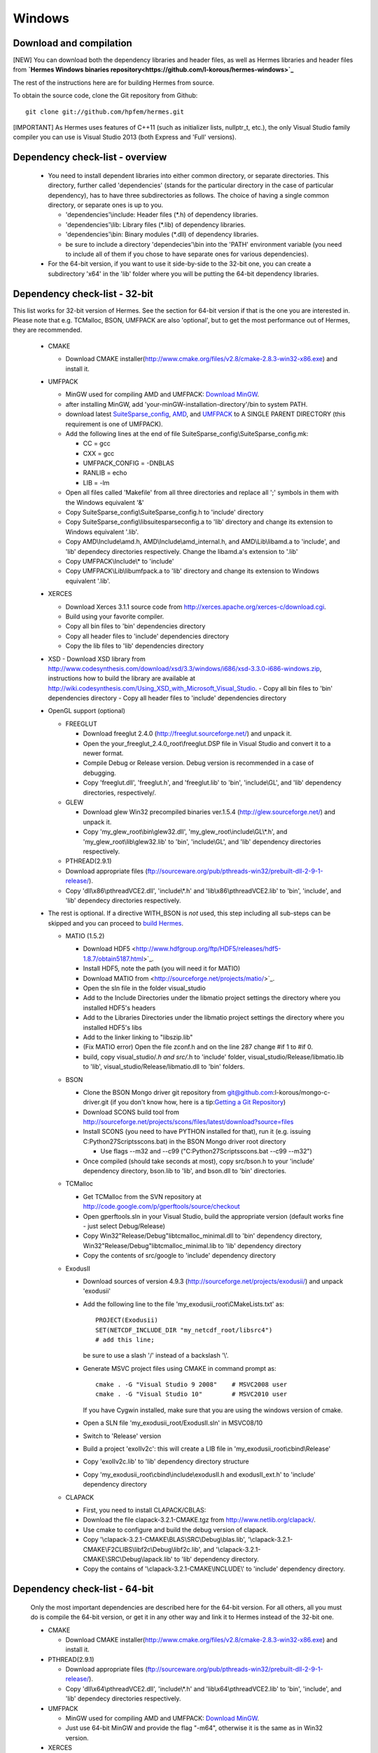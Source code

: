 Windows
----------

Download and compilation
~~~~~~~~~~~~~~~~~~~~~~~~

[NEW] You can download both the dependency libraries and header files, as well as Hermes libraries and header files from **`Hermes Windows binaries repository<https://github.com/l-korous/hermes-windows>`_**

The rest of the instructions here are for building Hermes from source.

To obtain the source code, clone the Git repository from Github::
  
    git clone git://github.com/hpfem/hermes.git
    
[IMPORTANT] As Hermes uses features of C++11 (such as initializer lists, nullptr_t, etc.), the only Visual Studio family compiler you can use is Visual Studio 2013 (both Express and 'Full' versions).

Dependency check-list - overview
~~~~~~~~~~~~~~~~~~~~~~~~~~~~~~~~~~~~

  - You need to install dependent libraries into either common directory, or separate directories. This directory, further called 'dependencies' (stands for the particular directory in the case of particular dependency), has to have three subdirectories as follows. The choice of having a single common directory, or separate ones is up to you.

    - 'dependencies'\\include: Header files (\*.h) of dependency libraries.
    - 'dependencies'\\lib: Library files (\*.lib) of dependency libraries.   
    - 'dependencies'\\bin: Binary modules (\*.dll) of dependency libraries.
    - be sure to include a directory 'dependecies'\\bin into the 'PATH' environment variable (you need to include all of them if you chose to have separate ones for various dependencies).
  - For the 64-bit version, if you want to use it side-by-side to the 32-bit one, you can create a subdirectory 'x64' in the 'lib' folder where you will be putting the 64-bit dependency libraries.
  
Dependency check-list - 32-bit
~~~~~~~~~~~~~~~~~~~~~~~~~~~~~~~

This list works for 32-bit version of Hermes. See the section for 64-bit version if that is the one you are interested in.
Please note that e.g. TCMalloc, BSON, UMFPACK are also 'optional', but to get the most performance out of Hermes, they are recommended.

  - CMAKE
  
    - Download CMAKE installer(http://www.cmake.org/files/v2.8/cmake-2.8.3-win32-x86.exe) and install it.

  - UMFPACK

    - MinGW used for compiling AMD and UMFPACK: `Download MinGW <http://sourceforge.net/projects/mingw/>`_.
    - after installing MinGW, add 'your-minGW-installation-directory'/bin to system PATH.
    - download latest `SuiteSparse_config <http://www.cise.ufl.edu/research/sparse/SuiteSparse_config/>`_, `AMD <http://www.cise.ufl.edu/research/sparse/amd/>`_, and `UMFPACK <http://www.cise.ufl.edu/research/sparse/umfpack/>`_ to  A SINGLE PARENT DIRECTORY (this requirement is one of UMFPACK).
    - Add the following lines at the end of file SuiteSparse_config\\SuiteSparse_config.mk:

      - CC = gcc
      - CXX = gcc
      - UMFPACK_CONFIG = -DNBLAS
      - RANLIB = echo
      - LIB = -lm
    
    - Open all files called 'Makefile' from all three directories and replace all ';' symbols in them with the Windows equivalent '&'
    - Copy SuiteSparse_config\\SuiteSparse_config.h to 'include' directory
    - Copy SuiteSparse_config\\libsuitesparseconfig.a to 'lib' directory and change its extension to Windows equivalent '.lib'.
    - Copy AMD\\Include\\amd.h, AMD\\Include\\amd_internal.h, and AMD\\Lib\\libamd.a to 'include', and 'lib' dependecy directories respectively. Change the libamd.a's extension to '.lib'
    - Copy UMFPACK\\Include\\* to 'include'
    - Copy UMFPACK\\Lib\\libumfpack.a to 'lib' directory and change its extension to Windows equivalent '.lib'.

  - XERCES

    - Download Xerces 3.1.1 source code from http://xerces.apache.org/xerces-c/download.cgi.
    - Build using your favorite compiler.
    - Copy all bin files to 'bin' dependencies directory
    - Copy all header files to 'include' dependencies directory
    - Copy the lib files to 'lib' dependencies directory

  - XSD
    - Download XSD library from http://www.codesynthesis.com/download/xsd/3.3/windows/i686/xsd-3.3.0-i686-windows.zip, instructions how to build the library are available at http://wiki.codesynthesis.com/Using_XSD_with_Microsoft_Visual_Studio.
    - Copy all bin files to 'bin' dependencies directory
    - Copy all header files to 'include' dependencies directory

  - OpenGL support (optional)

    - FREEGLUT 

      - Download freeglut 2.4.0 (http://freeglut.sourceforge.net/) and unpack it.
      - Open the your_freeglut_2.4.0_root\\freeglut.DSP file in Visual Studio and convert it to a newer format.
      - Compile Debug or Release version. Debug version is recommended in a case of debugging.
      - Copy 'freeglut.dll', 'freeglut.h', and 'freeglut.lib' to 'bin', 'include\\GL', and 'lib' dependency directories, respectively/.

    - GLEW

      - Download glew Win32 precompiled binaries ver.1.5.4 (http://glew.sourceforge.net/) and unpack it.
      - Copy 'my_glew_root\\bin\\glew32.dll', 'my_glew_root\\include\\GL\\\*.h', and 'my_glew_root\\lib\\glew32.lib' to 'bin', 'include\\GL', and 'lib' dependency directories respectively.
      
    - PTHREAD(2.9.1)

    - Download appropriate files (ftp://sourceware.org/pub/pthreads-win32/prebuilt-dll-2-9-1-release/).
    - Copy 'dll\\x86\\pthreadVCE2.dll', 'include\\\*.h' and 'lib\\x86\\pthreadVCE2.lib' to 'bin', 'include', and 'lib' dependecy directories respectively.
    
  

  - The rest is optional. If a directive WITH_BSON is *not* used, this step including all sub-steps can be skipped and you can proceed to `build Hermes <win.html#building-hermes>`_.
	
    - MATIO (1.5.2)
      
      - Download HDF5 <http://www.hdfgroup.org/ftp/HDF5/releases/hdf5-1.8.7/obtain5187.html>`_.
      - Install HDF5, note the path (you will need it for MATIO)
      - Download MATIO from <http://sourceforge.net/projects/matio/>`_.
      - Open the sln file in the folder visual_studio
      - Add to the Include Directories under the libmatio project settings the directory where you installed HDF5's headers
      - Add to the Libraries Directories under the libmatio project settings the directory where you installed HDF5's libs
      - Add to the linker linking to "libszip.lib"
      - (Fix MATIO error) Open the file zconf.h and on the line 287 change #if 1 to #if 0.
      - build, copy visual_studio/*.h and src/*.h to 'include' folder, visual_studio/Release/libmatio.lib to 'lib', visual_studio/Release/libmatio.dll to 'bin' folders.
      
    - BSON
    
      - Clone the BSON Mongo driver git repository from git@github.com:l-korous/mongo-c-driver.git (if you don't know how, here is a tip:`Getting a Git Repository <http://git-scm.com/book/en/Git-Basics-Getting-a-Git-Repository>`_)
      
      - Download SCONS build tool from http://sourceforge.net/projects/scons/files/latest/download?source=files
      - Install SCONS (you need to have PYTHON installed for that), run it (e.g. issuing C:\Python27\Scripts\scons.bat) in the BSON Mongo driver root directory
      
        - Use flags --m32 and --c99 ("C:\Python27\Scripts\scons.bat --c99 --m32")
        
      - Once compiled (should take seconds at most), copy src/bson.h to your 'include' dependency directory, bson.lib to 'lib', and bson.dll to 'bin' directories.

    
    - TCMalloc
    
      - Get TCMalloc from the SVN repository at http://code.google.com/p/gperftools/source/checkout
      - Open gperftools.sln in your Visual Studio, build the appropriate version (default works fine - just select Debug/Release)
      - Copy Win32\"Release/Debug"\libtcmalloc_minimal.dll to 'bin' dependency directory, Win32\"Release/Debug"\libtcmalloc_minimal.lib to 'lib' dependency directory
      - Copy the contents of src/google to 'include' dependency directory
    
    - ExodusII

      - Download sources of version 4.9.3 (http://sourceforge.net/projects/exodusii/) and unpack 'exodusii'
      - Add the following line to the file 'my_exodusii_root\\CMakeLists.txt' as:

        ::

            PROJECT(Exodusii)
            SET(NETCDF_INCLUDE_DIR "my_netcdf_root/libsrc4")    
            # add this line; 

        be sure to use a slash '/' instead of a backslash '\\'. 

      - Generate MSVC project files using CMAKE in command prompt as:

        ::

            cmake . -G "Visual Studio 9 2008"    # MSVC2008 user 
            cmake . -G "Visual Studio 10"        # MSVC2010 user 

        If you have Cygwin installed, make sure that you are using the windows version of cmake. 

      - Open a SLN file 'my_exodusii_root/ExodusII.sln' in MSVC08/10
      - Switch to 'Release' version
      - Build a project 'exoIIv2c': this will create a LIB file in 'my_exodusii_root\\cbind\\Release'
      - Copy 'exoIIv2c.lib' to 'lib' dependency directory structure
      - Copy 'my_exodusii_root\\cbind\\include\\exodusII.h and exodusII_ext.h' to 'include' dependency directory

    - CLAPACK

      - First, you need to install CLAPACK/CBLAS:
      - Download the file clapack-3.2.1-CMAKE.tgz from http://www.netlib.org/clapack/.
      - Use cmake to configure and build the debug version of clapack.
      - Copy '\\clapack-3.2.1-CMAKE\\BLAS\\SRC\\Debug\\blas.lib', '\\clapack-3.2.1-CMAKE\\F2CLIBS\\libf2c\\Debug\\libf2c.lib', and '\\clapack-3.2.1-CMAKE\\SRC\\Debug\\lapack.lib' to 'lib' dependency directory.
      - Copy the contains of '\\clapack-3.2.1-CMAKE\\INCLUDE\\' to 'include' dependency directory.

  
Dependency check-list - 64-bit
~~~~~~~~~~~~~~~~~~~~~~~~~~~~~~~

  Only the most important dependencies are described here for the 64-bit version. For all others, all you must do is compile the 64-bit version, or get it in any other way and link it to Hermes instead of the 32-bit one.
  
  - CMAKE

    - Download CMAKE installer(http://www.cmake.org/files/v2.8/cmake-2.8.3-win32-x86.exe) and install it.

  - PTHREAD(2.9.1)

    - Download appropriate files (ftp://sourceware.org/pub/pthreads-win32/prebuilt-dll-2-9-1-release/).
    - Copy 'dll\\x64\\pthreadVCE2.dll', 'include\\\*.h' and 'lib\\x64\\pthreadVCE2.lib' to 'bin', 'include', and 'lib' dependecy directories respectively.

  - UMFPACK

    - MinGW used for compiling AMD and UMFPACK: `Download MinGW <http://sourceforge.net/projects/mingw/>`_.
    - Just use 64-bit MinGW and provide the flag "-m64", otherwise it is the same as in Win32 version.

  - XERCES

    - Download Xerces 3.1.1 source code from http://xerces.apache.org/xerces-c/download.cgi.
    - Build using your favorite compiler for 64-bit.
    - Copy all bin files to 'bin' dependencies directory
    - Copy all header files to 'include' dependencies directory
    - Copy the lib files to 'lib' dependencies directory
    
    
  - XSD
    - Download XSD library from http://www.codesynthesis.com/download/xsd/3.3/windows/i686/xsd-3.3.0-i686-windows.zip, instructions how to build the library are available at http://wiki.codesynthesis.com/Using_XSD_with_Microsoft_Visual_Studio.
    - Build the x64 version
    - Copy all bin files to 'bin' dependencies directory
    - Copy all header files to 'include' dependencies directory

  - OpenGL support (optional)

    - FREEGLUT 

      - Download freeglut 2.4.0 (http://freeglut.sourceforge.net/) and unpack it.
      - Open the your_freeglut_2.4.0_root\\freeglut.DSP file in Visual Studio and convert it to a newer format.
      - Compile Debug or Release version (x64 platform). Debug version is recommended in a case of debugging.
      - Copy 'freeglut.dll', 'freeglut.h', and 'freeglut.lib' to 'bin', 'include\\GL', and 'lib' dependency directories, respectively/.

    - GLEW

      - Download glew x64 precompiled binaries (http://glew.sourceforge.net/) and unpack it.
      - Copy 'my_glew_root\\bin\\glew32.dll', 'my_glew_root\\include\\GL\\\*.h', and 'my_glew_root\\lib\\glew32.lib' to 'bin', 'include\\GL', and 'lib' dependency directories respectively.
 	
  - The rest is optional. If a directive WITH_BSON is *not* used, this step including all sub-steps can be skipped and you can proceed to `build Hermes <win.html#building-hermes>`_.
  
    - MATIO (1.5.2)
      
      - Just follow the 32-bit version instructions and download HDF5 for x64, and also when building MATIO, build the x64 version.
      
    - TCMalloc
    
      - Get TCMalloc from the SVN repository at http://code.google.com/p/gperftools/source/checkout
      - Open gperftools.sln in your Visual Studio, build the appropriate version (default works fine - just select Debug/Release)
      - Copy x64\"Release/Debug"\libtcmalloc_minimal.dll to 'bin' dependency directory, x64\"Release/Debug"\libtcmalloc_minimal.lib to 'lib' dependency directory
      - Copy the contents of src/google to 'include' dependency directory
      
    - BSON
    
      - Clone the BSON Mongo driver git repository from git@github.com:l-korous/mongo-c-driver.git (if you don't know how, here is a tip:`Getting a Git Repository <http://git-scm.com/book/en/Git-Basics-Getting-a-Git-Repository>`_)
      - Download SCONS build tool from http://sourceforge.net/projects/scons/files/latest/download?source=files
      - Install SCONS (you need to have PYTHON installed for that), run it (e.g. issuing C:\Python27\Scripts\scons.bat) in the BSON Mongo driver root directory
      
        - Use the flag --c99 ("C:\Python27\Scripts\scons.bat --c99")
        
      - Once compiled (should take seconds at most), copy src/bson.h to your 'include' dependency directory, bson.lib to 'lib', and bson.dll to 'bin' directories.
    
Building Hermes
~~~~~~~~~~~~~~~

 In order to build the library and examples, you need to:

 - Prepare dependecy libraries, see 'Dependency Check-list'.
 - Copy the file 'CMake.vars.example.Windows' to 'CMake.vars'. The file contains settings for the project.
 - In the root Hermes directory, generate project files by running CMAKE from a command prompt::

       cmake . -G "Visual Studio 12"      # MSVC2013 as the generator

   If you have Cygwin installed, your might have an error "Could not create named generator Visual Studio 12". This is because your 
   cmake path is contaminated by Cygwin's cmake. Try to use absolute path for windows cmake.exe. 
   
 - Open the SLN file 'hermes.sln' and build Hermes.

Using Hermes
~~~~~~~~~~~~
 
In order to use Hermes in your project, you need to do the following steps. Steps has 5, 6, and 7 to be repeated for every configuration, i.e., Debug, Release. Except the step 7b, this can be done easily by setting the drop-down Configuration to 'All configurations' in the Project Property dialog.

  - Prepare Hermes to be buildable by MSVC, see 'Building Hermes'.
  - Create your project in MSVC. Set the project to be an empty Win32 console project.
  - Add directories 'dependencies\\lib' to additional library directories (<right click on your project>\\Properties\\Configuration Properties\\Linker\\Additional Library Directories).
  - Add also the directory where you copied Hermes libraries to as an additional library directory. This would probably be the variable CMAKE_INSTALL_PREFIX in your CMake.vars file.
  - Add 'include "hermes2d.h"', make sure that your CMAKE_INSTALL_PREFIX is among Include Directories settings in your compiler.
  - Add the dependencies\\include directory (and possibly other directories where you copied dependency headers) using
  
    - Project -> Properties -> Configuration Properties -> VC++ Directories -> Include Directories

  - Deny (Ignore) warnings that are not indicating anything dangerous:

    - Ignore warnings about STL in DLL by denying a warning 4251 (<right click on your project>\\Properties\\Configuration Properties\\C/C++\\Advanced\\Disable Specific Warnings, enter 4251).
    - Ignore warnings about standard functions that are not safe (<right click on your project>\\Properties\\Configuration Properties\\C/C++\\Preprocessor\\Preprocessor Definitions, add _CRT_SECURE_NO_WARNINGS).
    - Also ignore any template instantiation warnings
  - Resolve unresolved linker error in Xerces
    - http://stackoverflow.com/questions/10506582/xerces-c-unresolved-linker-error